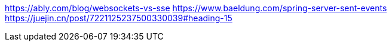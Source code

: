 https://ably.com/blog/websockets-vs-sse
https://www.baeldung.com/spring-server-sent-events
https://juejin.cn/post/7221125237500330039#heading-15
